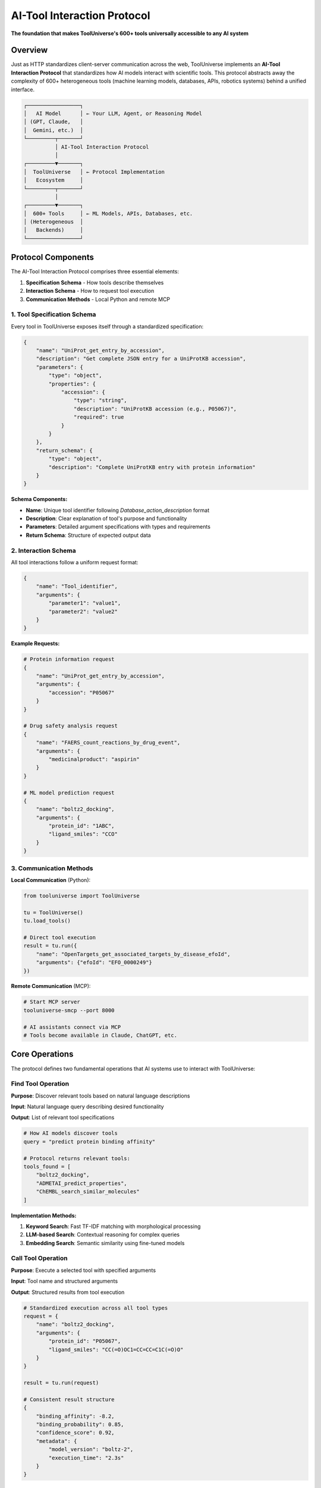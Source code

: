 AI-Tool Interaction Protocol
============================

**The foundation that makes ToolUniverse's 600+ tools universally accessible to any AI system**

Overview
--------

Just as HTTP standardizes client-server communication across the web, ToolUniverse implements an **AI-Tool Interaction Protocol** that standardizes how AI models interact with scientific tools. This protocol abstracts away the complexity of 600+ heterogeneous tools (machine learning models, databases, APIs, robotics systems) behind a unified interface.

.. code-block:: text

   ┌─────────────────┐
   │   AI Model      │ ← Your LLM, Agent, or Reasoning Model
   │ (GPT, Claude,   │
   │  Gemini, etc.)  │
   └─────────┬───────┘
             │ AI-Tool Interaction Protocol
             │
   ┌─────────▼───────┐
   │  ToolUniverse   │ ← Protocol Implementation
   │   Ecosystem     │
   └─────────┬───────┘
             │
   ┌─────────▼───────┐
   │  600+ Tools     │ ← ML Models, APIs, Databases, etc.
   │ (Heterogeneous  │
   │   Backends)     │
   └─────────────────┘

Protocol Components
-------------------

The AI-Tool Interaction Protocol comprises three essential elements:

1. **Specification Schema** - How tools describe themselves
2. **Interaction Schema** - How to request tool execution
3. **Communication Methods** - Local Python and remote MCP

1. Tool Specification Schema
~~~~~~~~~~~~~~~~~~~~~~~~~~~~

Every tool in ToolUniverse exposes itself through a standardized specification:

.. code-block:: python

   {
       "name": "UniProt_get_entry_by_accession",
       "description": "Get complete JSON entry for a UniProtKB accession",
       "parameters": {
           "type": "object",
           "properties": {
               "accession": {
                   "type": "string",
                   "description": "UniProtKB accession (e.g., P05067)",
                   "required": true
               }
           }
       },
       "return_schema": {
           "type": "object",
           "description": "Complete UniProtKB entry with protein information"
       }
   }

**Schema Components:**

- **Name**: Unique tool identifier following `Database_action_description` format
- **Description**: Clear explanation of tool's purpose and functionality
- **Parameters**: Detailed argument specifications with types and requirements
- **Return Schema**: Structure of expected output data

2. Interaction Schema
~~~~~~~~~~~~~~~~~~~~~

All tool interactions follow a uniform request format:

.. code-block:: python

   {
       "name": "Tool_identifier",
       "arguments": {
           "parameter1": "value1",
           "parameter2": "value2"
       }
   }

**Example Requests:**

.. code-block:: python

   # Protein information request
   {
       "name": "UniProt_get_entry_by_accession",
       "arguments": {
           "accession": "P05067"
       }
   }

   # Drug safety analysis request
   {
       "name": "FAERS_count_reactions_by_drug_event",
       "arguments": {
           "medicinalproduct": "aspirin"
       }
   }

   # ML model prediction request
   {
       "name": "boltz2_docking",
       "arguments": {
           "protein_id": "1ABC",
           "ligand_smiles": "CCO"
       }
   }

3. Communication Methods
~~~~~~~~~~~~~~~~~~~~~~~~

**Local Communication** (Python):

.. code-block:: python

   from tooluniverse import ToolUniverse

   tu = ToolUniverse()
   tu.load_tools()

   # Direct tool execution
   result = tu.run({
       "name": "OpenTargets_get_associated_targets_by_disease_efoId",
       "arguments": {"efoId": "EFO_0000249"}
   })

**Remote Communication** (MCP):

.. code-block:: bash

   # Start MCP server
   tooluniverse-smcp --port 8000

   # AI assistants connect via MCP
   # Tools become available in Claude, ChatGPT, etc.

Core Operations
---------------

The protocol defines two fundamental operations that AI systems use to interact with ToolUniverse:

Find Tool Operation
~~~~~~~~~~~~~~~~~~~

**Purpose**: Discover relevant tools based on natural language descriptions

**Input**: Natural language query describing desired functionality

**Output**: List of relevant tool specifications

.. code-block:: python

   # How AI models discover tools
   query = "predict protein binding affinity"

   # Protocol returns relevant tools:
   tools_found = [
       "boltz2_docking",
       "ADMETAI_predict_properties",
       "ChEMBL_search_similar_molecules"
   ]

**Implementation Methods:**

1. **Keyword Search**: Fast TF-IDF matching with morphological processing
2. **LLM-based Search**: Contextual reasoning for complex queries
3. **Embedding Search**: Semantic similarity using fine-tuned models

Call Tool Operation
~~~~~~~~~~~~~~~~~~~

**Purpose**: Execute a selected tool with specified arguments

**Input**: Tool name and structured arguments

**Output**: Structured results from tool execution

.. code-block:: python

   # Standardized execution across all tool types
   request = {
       "name": "boltz2_docking",
       "arguments": {
           "protein_id": "P05067",
           "ligand_smiles": "CC(=O)OC1=CC=CC=C1C(=O)O"
       }
   }

   result = tu.run(request)

   # Consistent result structure
   {
       "binding_affinity": -8.2,
       "binding_probability": 0.85,
       "confidence_score": 0.92,
       "metadata": {
           "model_version": "boltz-2",
           "execution_time": "2.3s"
       }
   }

Tool Types & Backend Abstraction
---------------------------------

The protocol successfully abstracts diverse tool backends:

Machine Learning Models
~~~~~~~~~~~~~~~~~~~~~~~

.. code-block:: python

   # Protein structure prediction
   {
       "name": "boltz2_docking",
       "arguments": {"protein_id": "1ABC", "ligand_smiles": "CCO"}
   }

   # ADMET property prediction
   {
       "name": "ADMETAI_predict_admet_properties",
       "arguments": {"smiles": "CCO", "properties": ["BBB_penetrance"]}
   }

Database APIs
~~~~~~~~~~~~~

.. code-block:: python

   # GraphQL database (OpenTargets)
   {
       "name": "OpenTargets_get_associated_targets_by_disease_efoId",
       "arguments": {"efoId": "EFO_0000249"}
   }

   # REST API (UniProt)
   {
       "name": "UniProt_get_entry_by_accession",
       "arguments": {"accession": "P05067"}
   }

Scientific Software Packages
~~~~~~~~~~~~~~~~~~~~~~~~~~~~~

.. code-block:: python

   # Bioinformatics tools
   {
       "name": "get_biopython_info",
       "arguments": {"package": "Bio.SeqIO"}
   }

   # Analysis packages
   {
       "name": "Enrichr_analyze_gene_list",
       "arguments": {"genes": ["BRCA1", "BRCA2"], "library": "KEGG_2021_Human"}
   }

AI Agents & Tools
~~~~~~~~~~~~~~~~~

.. code-block:: python

   # Literature review agent
   {
       "name": "conduct_literature_review_and_summarize",
       "arguments": {"topic": "HMG-CoA reductase inhibitors"}
   }

   # Hypothesis generation
   {
       "name": "HypothesisGenerator",
       "arguments": {"context": "Alzheimer's disease treatment"}
   }

Error Handling & Validation
----------------------------

The protocol includes robust error handling:

Input Validation
~~~~~~~~~~~~~~~~

.. code-block:: python

   # Automatic parameter validation
   request = {
       "name": "UniProt_get_entry_by_accession",
       "arguments": {
           "accession": "INVALID_ID"  # Invalid format
       }
   }

   # Protocol returns structured error
   {
       "status": "error",
       "error_type": "ValidationError",
       "message": "Invalid UniProt accession format",
       "details": {
           "parameter": "accession",
           "expected_format": "P12345 or Q9Y261",
           "received": "INVALID_ID"
       }
   }

Protocol Extensions
-------------------

Tool Composition
~~~~~~~~~~~~~~~~

The protocol supports chaining tools for complex workflows:

.. code-block:: python

   # Composed workflow example
   workflow = {
       "name": "drug_discovery_pipeline",
       "arguments": {
           "disease": "hypercholesterolemia",
           "steps": [
               "target_identification",
               "compound_screening",
               "ADMET_prediction",
               "patent_analysis"
           ]
       }
   }

Human-in-the-Loop
~~~~~~~~~~~~~~~~~

Expert feedback integration through the protocol:

.. code-block:: python

   # Request human expert consultation
   {
       "name": "consult_human_expert",
       "arguments": {
           "question": "Which HMG-CoA reductase inhibitor shows best safety profile?",
           "context": {"compounds": ["lovastatin", "pravastatin", "simvastatin"]},
           "expertise_required": "pharmacology"
       }
   }

Remote Tool Integration
~~~~~~~~~~~~~~~~~~~~~~~

MCP-based remote tool registration:

.. code-block:: python

   # Register external MCP server tools
   {
       "name": "register_mcp_tools",
       "arguments": {
           "server_url": "mcp://expert-system.company.com:8080",
           "tool_categories": ["proprietary_ml_models", "private_databases"]
       }
   }

Protocol Benefits
-----------------

**For AI Developers:**
- Single interface for 600+ diverse tools
- No tool-specific integration work required
- Automatic error handling and validation
- Consistent response formats

**For Scientists:**
- Focus on research logic, not technical implementation
- Reproducible workflows across different tools
- Easy tool discovery and experimentation
- Human expertise integration when needed

**For Tool Creators:**
- Standardized way to expose functionality
- Automatic AI compatibility
- Built-in documentation and validation
- Community discoverability

Implementation Details
----------------------

The protocol is implemented through ToolUniverse's core components:

- **Tool Registry**: Maps tool names to implementation classes
- **Tool Caller**: Handles protocol parsing and execution
- **Tool Finder**: Implements the three discovery strategies
- **Tool Manager**: Manages local and remote tool registration
- **Validation Engine**: Ensures request/response compliance

.. tip::
   **The protocol makes ToolUniverse unique**: While other frameworks provide tool orchestration, ToolUniverse creates a universal language for AI-tool interaction, similar to how HTTP enabled the modern web.
